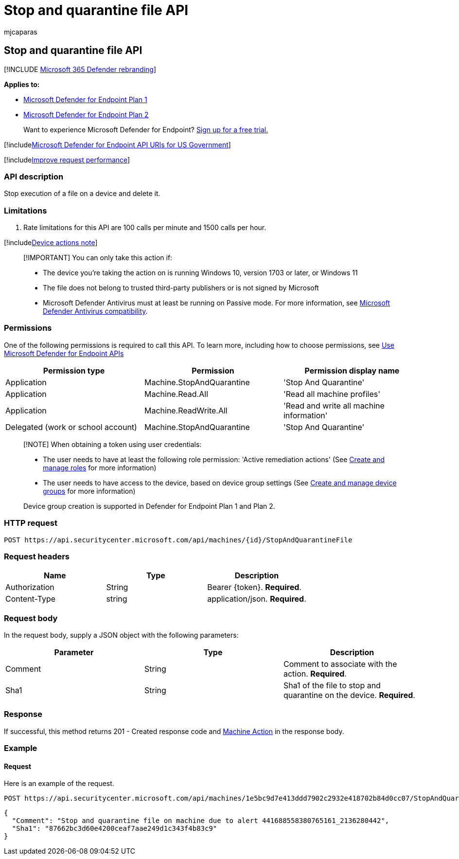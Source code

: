 = Stop and quarantine file API
:audience: ITPro
:author: mjcaparas
:description: Learn how to stop running a file on a device and delete the file in Microsoft Defender for Endpoint. See an example.
:keywords: apis, graph api, supported apis, stop and quarantine file
:manager: dansimp
:ms.author: macapara
:ms.collection: M365-security-compliance
:ms.custom: api
:ms.localizationpriority: medium
:ms.mktglfcycl: deploy
:ms.pagetype: security
:ms.service: microsoft-365-security
:ms.sitesec: library
:ms.subservice: mde
:ms.topic: article
:search.appverid: met150

== Stop and quarantine file API

[!INCLUDE xref:../../includes/microsoft-defender.adoc[Microsoft 365 Defender rebranding]]

*Applies to:*

* https://go.microsoft.com/fwlink/?linkid=2154037[Microsoft Defender for Endpoint Plan 1]
* https://go.microsoft.com/fwlink/?linkid=2154037[Microsoft Defender for Endpoint Plan 2]

____
Want to experience Microsoft Defender for Endpoint?
https://signup.microsoft.com/create-account/signup?products=7f379fee-c4f9-4278-b0a1-e4c8c2fcdf7e&ru=https://aka.ms/MDEp2OpenTrial?ocid=docs-wdatp-exposedapis-abovefoldlink[Sign up for a free trial.]
____

[!includexref:../../includes/microsoft-defender-api-usgov.adoc[Microsoft Defender for Endpoint API URIs for US Government]]

[!includexref:../../includes/improve-request-performance.adoc[Improve request performance]]

=== API description

Stop execution of a file on a device and delete it.

=== Limitations

. Rate limitations for this API are 100 calls per minute and 1500 calls per hour.

[!includexref:../../includes/machineactionsnote.adoc[Device actions note]]

____
[!IMPORTANT] You can only take this action if:

* The device you're taking the action on is running Windows 10, version 1703 or later, or Windows 11
* The file does not belong to trusted third-party publishers or is not signed by Microsoft
* Microsoft Defender Antivirus must at least be running on Passive mode.
For more information, see link:/windows/security/threat-protection/microsoft-defender-antivirus/microsoft-defender-antivirus-compatibility[Microsoft Defender Antivirus compatibility].
____

=== Permissions

One of the following permissions is required to call this API.
To learn more, including how to choose permissions, see xref:apis-intro.adoc[Use Microsoft Defender for Endpoint APIs]

|===
| Permission type | Permission | Permission display name

| Application
| Machine.StopAndQuarantine
| 'Stop And Quarantine'

| Application
| Machine.Read.All
| 'Read all machine profiles'

| Application
| Machine.ReadWrite.All
| 'Read and write all machine information'

| Delegated (work or school account)
| Machine.StopAndQuarantine
| 'Stop And Quarantine'
|===

____
[!NOTE] When obtaining a token using user credentials:

* The user needs to have at least the following role permission: 'Active remediation actions' (See xref:user-roles.adoc[Create and manage roles] for more information)
* The user needs to have access to the device, based on device group settings (See xref:machine-groups.adoc[Create and manage device groups] for more information)

Device group creation is supported in Defender for Endpoint Plan 1 and Plan 2.
____

=== HTTP request

[,http]
----
POST https://api.securitycenter.microsoft.com/api/machines/{id}/StopAndQuarantineFile
----

=== Request headers

|===
| Name | Type | Description

| Authorization
| String
| Bearer \{token}.
*Required*.

| Content-Type
| string
| application/json.
*Required*.
|===

=== Request body

In the request body, supply a JSON object with the following parameters:

|===
| Parameter | Type | Description

| Comment
| String
| Comment to associate with the action.
*Required*.

| Sha1
| String
| Sha1 of the file to stop and quarantine on the device.
*Required*.
|===

=== Response

If successful, this method returns 201 - Created response code and xref:machineaction.adoc[Machine Action] in the response body.

=== Example

==== Request

Here is an example of the request.

[,http]
----
POST https://api.securitycenter.microsoft.com/api/machines/1e5bc9d7e413ddd7902c2932e418702b84d0cc07/StopAndQuarantineFile
----

[,json]
----
{
  "Comment": "Stop and quarantine file on machine due to alert 441688558380765161_2136280442",
  "Sha1": "87662bc3d60e4200ceaf7aae249d1c343f4b83c9"
}
----
